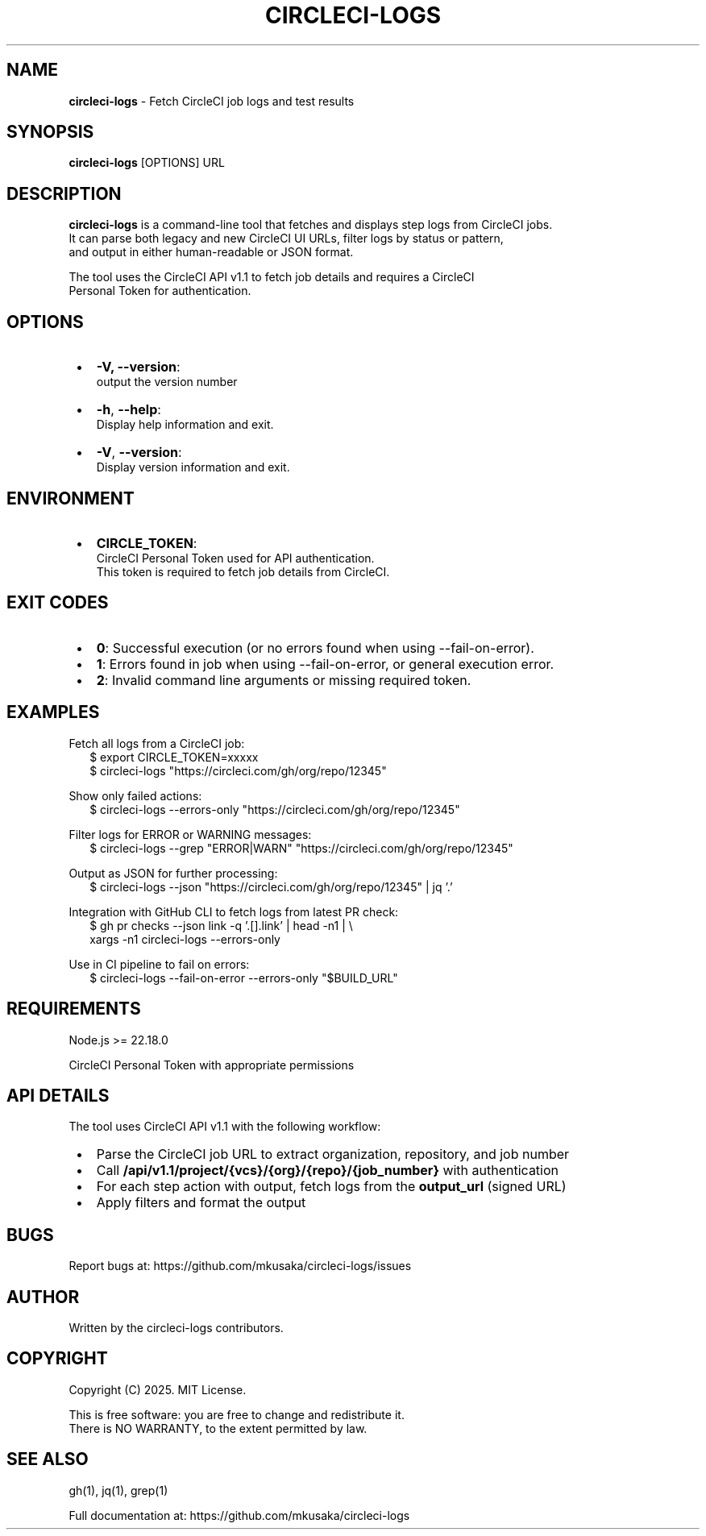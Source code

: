 .TH "CIRCLECI\-LOGS" "1" "September 2025" "0.0.9"
.SH "NAME"
\fBcircleci-logs\fR \- Fetch CircleCI job logs and test results
.SH SYNOPSIS
.P
\fBcircleci\-logs\fP [OPTIONS] URL
.SH DESCRIPTION
.P
\fBcircleci\-logs\fR is a command\-line tool that fetches and displays step logs from CircleCI jobs\.
.br
It can parse both legacy and new CircleCI UI URLs, filter logs by status or pattern,
.br
and output in either human\-readable or JSON format\.
.P
The tool uses the CircleCI API v1\.1 to fetch job details and requires a CircleCI
.br
Personal Token for authentication\.
.SH OPTIONS

.RS 1
.IP \(bu 2
\fB\-V, \-\-version\fP:
.br
output the version number
.IP \(bu 2
\fB\-h\fP, \fB\-\-help\fP:
.br
Display help information and exit\.
.IP \(bu 2
\fB\-V\fP, \fB\-\-version\fP:
.br
Display version information and exit\.

.RE
.SH ENVIRONMENT

.RS 1
.IP \(bu 2
\fBCIRCLE_TOKEN\fP:
.br
CircleCI Personal Token used for API authentication\.
.br
This token is required to fetch job details from CircleCI\.

.RE
.SH EXIT CODES

.RS 1
.IP \(bu 2
\fB0\fP: Successful execution (or no errors found when using \-\-fail\-on\-error)\.
.IP \(bu 2
\fB1\fP: Errors found in job when using \-\-fail\-on\-error, or general execution error\.
.IP \(bu 2
\fB2\fP: Invalid command line arguments or missing required token\.

.RE
.SH EXAMPLES
.P
Fetch all logs from a CircleCI job:
.RS 2
.nf
$ export CIRCLE_TOKEN=xxxxx
$ circleci\-logs "https://circleci\.com/gh/org/repo/12345"
.fi
.RE
.P
Show only failed actions:
.RS 2
.nf
$ circleci\-logs \-\-errors\-only "https://circleci\.com/gh/org/repo/12345"
.fi
.RE
.P
Filter logs for ERROR or WARNING messages:
.RS 2
.nf
$ circleci\-logs \-\-grep "ERROR|WARN" "https://circleci\.com/gh/org/repo/12345"
.fi
.RE
.P
Output as JSON for further processing:
.RS 2
.nf
$ circleci\-logs \-\-json "https://circleci\.com/gh/org/repo/12345" | jq '\.'
.fi
.RE
.P
Integration with GitHub CLI to fetch logs from latest PR check:
.RS 2
.nf
$ gh pr checks \-\-json link \-q '\.[]\.link' | head \-n1 | \\
  xargs \-n1 circleci\-logs \-\-errors\-only
.fi
.RE
.P
Use in CI pipeline to fail on errors:
.RS 2
.nf
$ circleci\-logs \-\-fail\-on\-error \-\-errors\-only "$BUILD_URL"
.fi
.RE
.SH REQUIREMENTS
.P
Node\.js >= 22\.18\.0
.P
CircleCI Personal Token with appropriate permissions
.SH API DETAILS
.P
The tool uses CircleCI API v1\.1 with the following workflow:

.RS 1
.IP \(bu 2
Parse the CircleCI job URL to extract organization, repository, and job number
.IP \(bu 2
Call \fB/api/v1\.1/project/{vcs}/{org}/{repo}/{job_number}\fP with authentication
.IP \(bu 2
For each step action with output, fetch logs from the \fBoutput_url\fP (signed URL)
.IP \(bu 2
Apply filters and format the output

.RE
.SH BUGS
.P
Report bugs at: https://github.com/mkusaka/circleci-logs/issues
.SH AUTHOR
.P
Written by the circleci\-logs contributors\.
.SH COPYRIGHT
.P
Copyright (C) 2025\. MIT License\.
.P
This is free software: you are free to change and redistribute it\.
.br
There is NO WARRANTY, to the extent permitted by law\.
.SH SEE ALSO
.P
gh(1), jq(1), grep(1)
.P
Full documentation at: https://github.com/mkusaka/circleci-logs

